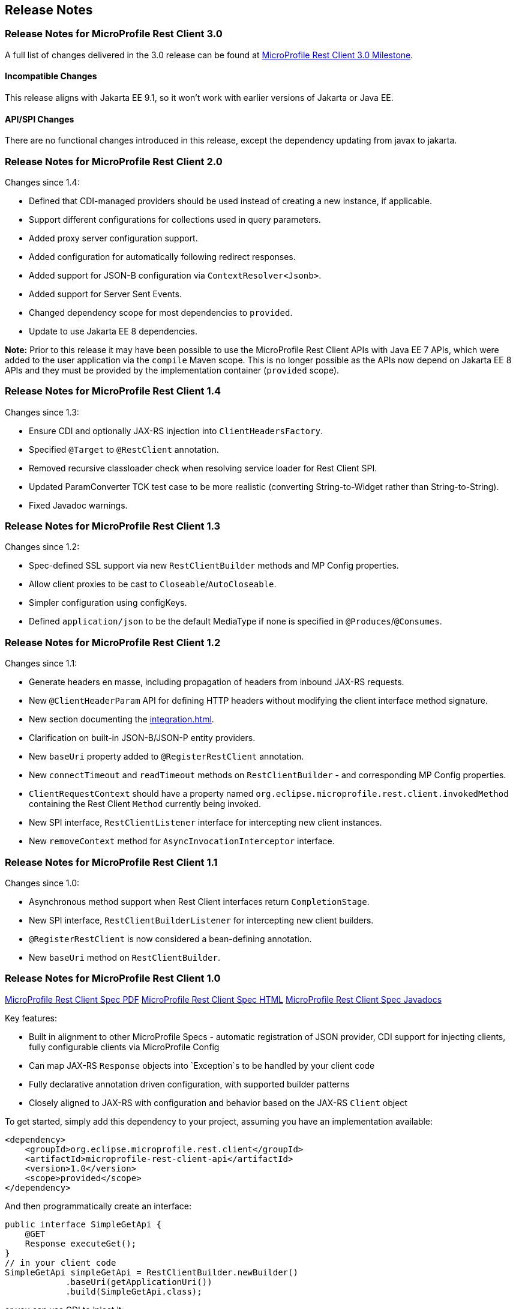 //
// Copyright (c) 2016-2021 Contributors to the Eclipse Foundation
//
// See the NOTICE file(s) distributed with this work for additional
// information regarding copyright ownership.
//
// Licensed under the Apache License, Version 2.0 (the "License");
// You may not use this file except in compliance with the License.
// You may obtain a copy of the License at
//
//    http://www.apache.org/licenses/LICENSE-2.0
//
// Unless required by applicable law or agreed to in writing, software
// distributed under the License is distributed on an "AS IS" BASIS,
// WITHOUT WARRANTIES OR CONDITIONS OF ANY KIND, either express or implied.
// See the License for the specific language governing permissions and
// limitations under the License.
// Contributors:
// John D. Ament, Andy McCright

== Release Notes

[[release_notes_30]]
=== Release Notes for MicroProfile Rest Client 3.0

A full list of changes delivered in the 3.0 release can be found at
link:https://github.com/eclipse/microprofile-rest-client/milestone/8?closed=1[MicroProfile Rest Client 3.0 Milestone].

==== Incompatible Changes
This release aligns with Jakarta EE 9.1, so it won't work with earlier versions of Jakarta or Java EE.

==== API/SPI Changes
There are no functional changes introduced in this release, except the dependency updating from javax to jakarta.


[[release_notes_20]]
=== Release Notes for MicroProfile Rest Client 2.0

Changes since 1.4:

- Defined that CDI-managed providers should be used instead of creating a new instance, if applicable.
- Support different configurations for collections used in query parameters.
- Added proxy server configuration support.
- Added configuration for automatically following redirect responses.
- Added support for JSON-B configuration via `ContextResolver<Jsonb>`.
- Added support for Server Sent Events.
- Changed dependency scope for most dependencies to `provided`.
- Update to use Jakarta EE 8 dependencies.

*Note:* Prior to this release it may have been possible to use the MicroProfile Rest Client APIs with Java EE 7
APIs, which were added to the user application via the `compile` Maven scope. This is no longer possible as the
APIs now depend on Jakarta EE 8 APIs and they must be provided by the implementation container (`provided` scope).

[[release_notes_14]]
=== Release Notes for MicroProfile Rest Client 1.4

Changes since 1.3:

- Ensure CDI and optionally JAX-RS injection into `ClientHeadersFactory`.
- Specified `@Target` to `@RestClient` annotation.
- Removed recursive classloader check when resolving service loader for Rest Client SPI.
- Updated ParamConverter TCK test case to be more realistic (converting String-to-Widget rather than String-to-String).
- Fixed Javadoc warnings.

[[release_notes_13]]
=== Release Notes for MicroProfile Rest Client 1.3

Changes since 1.2:

- Spec-defined SSL support via new `RestClientBuilder` methods and MP Config properties.
- Allow client proxies to be cast to `Closeable`/`AutoCloseable`.
- Simpler configuration using configKeys.
- Defined `application/json` to be the default MediaType if none is specified in `@Produces`/`@Consumes`.

[[release_notes_12]]
=== Release Notes for MicroProfile Rest Client 1.2

Changes since 1.1:

- Generate headers en masse, including propagation of headers from inbound JAX-RS requests.
- New `@ClientHeaderParam` API for defining HTTP headers without modifying the client interface method signature.
- New section documenting the <<integration.asciidoc#integration>>.
- Clarification on built-in JSON-B/JSON-P entity providers.
- New `baseUri` property added to `@RegisterRestClient` annotation.
- New `connectTimeout` and `readTimeout` methods on `RestClientBuilder` - and corresponding MP Config properties.
- `ClientRequestContext` should have a property named `org.eclipse.microprofile.rest.client.invokedMethod` containing the Rest Client `Method` currently being invoked.
- New SPI interface, `RestClientListener` interface for intercepting new client instances.
- New `removeContext` method for `AsyncInvocationInterceptor` interface.

[[release_notes_11]]
=== Release Notes for MicroProfile Rest Client 1.1

Changes since 1.0:

- Asynchronous method support when Rest Client interfaces return `CompletionStage`.
- New SPI interface, `RestClientBuilderListener` for intercepting new client builders.
- `@RegisterRestClient` is now considered a bean-defining annotation.
- New `baseUri` method on `RestClientBuilder`.


[[release_notes_10]]
=== Release Notes for MicroProfile Rest Client 1.0

http://download.eclipse.org/microprofile/microprofile-rest-client-1.0/microprofile-rest-client.pdf[MicroProfile Rest Client Spec PDF]
http://download.eclipse.org/microprofile/microprofile-rest-client-1.0/microprofile-rest-client.html[MicroProfile Rest Client Spec HTML]
http://download.eclipse.org/microprofile/microprofile-rest-client-1.0/apidocs/[MicroProfile Rest Client Spec Javadocs]

Key features:

- Built in alignment to other MicroProfile Specs - automatic registration of JSON provider, CDI support for injecting clients, fully configurable clients via MicroProfile Config
- Can map JAX-RS `Response` objects into `Exception`s to be handled by your client code
- Fully declarative annotation driven configuration, with supported builder patterns
- Closely aligned to JAX-RS with configuration and behavior based on the JAX-RS `Client` object

To get started, simply add this dependency to your project, assuming you have an implementation available:

[source,xml]
----
<dependency>
    <groupId>org.eclipse.microprofile.rest.client</groupId>
    <artifactId>microprofile-rest-client-api</artifactId>
    <version>1.0</version>
    <scope>provided</scope>
</dependency>
----

And then programmatically create an interface:

[source,java]
----
public interface SimpleGetApi {
    @GET
    Response executeGet();
}
// in your client code
SimpleGetApi simpleGetApi = RestClientBuilder.newBuilder()
            .baseUri(getApplicationUri())
            .build(SimpleGetApi.class);
----

or you can use CDI to inject it:

[source,java]
----
@Path("/")
@Dependent
@RegisterRestClient
public interface SimpleGetApi {
    @GET
    Response executeGet();
}
// in your client code
@Inject
private SimpleGetApi simpleGetApi
// in your config source
com.mycompany.myapp.client.SimpleGetApi/mp-rest/url=http://microprofile.io
----
